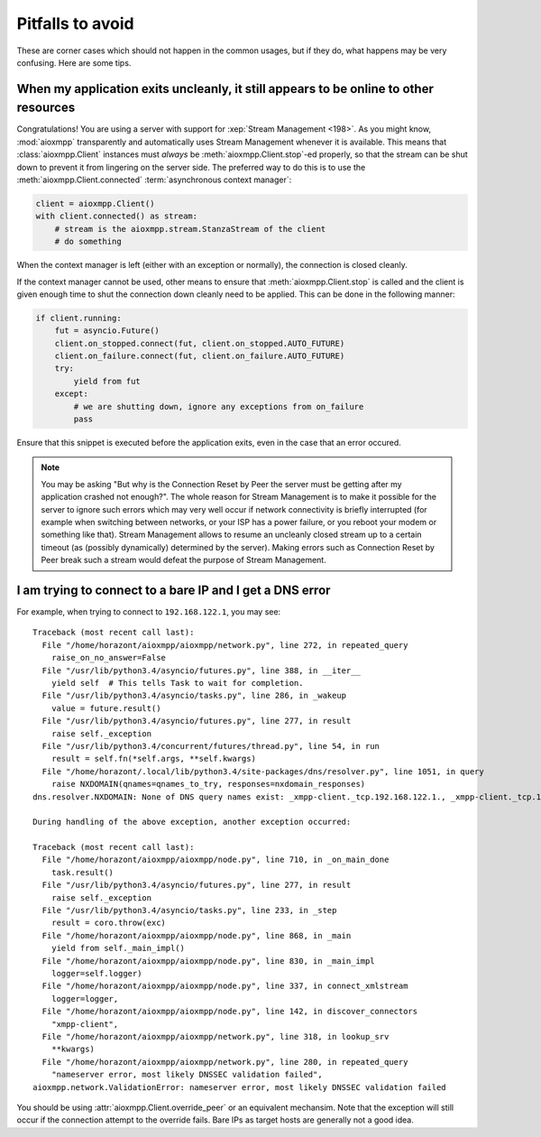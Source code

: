 Pitfalls to avoid
#################

These are corner cases which should not happen in the common usages, but if they
do, what happens may be very confusing. Here are some tips.

When my application exits uncleanly, it still appears to be online to other resources
=====================================================================================

Congratulations! You are using a server with support for
:xep:`Stream Management <198>`. As you might know, :mod:`aioxmpp` transparently
and automatically uses Stream Management whenever it is available. This means
that :class:`aioxmpp.Client` instances must *always* be
:meth:`aioxmpp.Client.stop`\ -ed properly, so that the stream can be shut down
to prevent it from lingering on the server side. The preferred way to do this
is to use the :meth:`aioxmpp.Client.connected`
:term:`asynchronous context manager`:

.. code-block:: python

    client = aioxmpp.Client()
    with client.connected() as stream:
        # stream is the aioxmpp.stream.StanzaStream of the client
        # do something

When the context manager is left (either with an exception or normally), the
connection is closed cleanly.

If the context manager cannot be used, other means to ensure that
:meth:`aioxmpp.Client.stop` is called and the client is given enough time to
shut the connection down cleanly need to be applied. This can be done in the
following manner:

.. code-block:: python

    if client.running:
        fut = asyncio.Future()
        client.on_stopped.connect(fut, client.on_stopped.AUTO_FUTURE)
        client.on_failure.connect(fut, client.on_failure.AUTO_FUTURE)
        try:
            yield from fut
        except:
            # we are shutting down, ignore any exceptions from on_failure
            pass

Ensure that this snippet is executed before the application exits, even in
the case that an error occured.

.. note::

   You may be asking "But why is the Connection Reset by Peer the server must
   be getting after my application crashed not enough?". The whole reason for
   Stream Management is to make it possible for the server to ignore such
   errors which may very well occur if network connectivity is briefly
   interrupted (for example when switching between networks, or your ISP has a
   power failure, or you reboot your modem or something like that). Stream
   Management allows to resume an uncleanly closed stream up to a certain
   timeout (as (possibly dynamically) determined by the server). Making errors
   such as Connection Reset by Peer break such a stream would defeat the
   purpose of Stream Management.

I am trying to connect to a bare IP and I get a DNS error
=========================================================

For example, when trying to connect to ``192.168.122.1``, you may see::

    Traceback (most recent call last):
      File "/home/horazont/aioxmpp/aioxmpp/network.py", line 272, in repeated_query
        raise_on_no_answer=False
      File "/usr/lib/python3.4/asyncio/futures.py", line 388, in __iter__
        yield self  # This tells Task to wait for completion.
      File "/usr/lib/python3.4/asyncio/tasks.py", line 286, in _wakeup
        value = future.result()
      File "/usr/lib/python3.4/asyncio/futures.py", line 277, in result
        raise self._exception
      File "/usr/lib/python3.4/concurrent/futures/thread.py", line 54, in run
        result = self.fn(*self.args, **self.kwargs)
      File "/home/horazont/.local/lib/python3.4/site-packages/dns/resolver.py", line 1051, in query
        raise NXDOMAIN(qnames=qnames_to_try, responses=nxdomain_responses)
    dns.resolver.NXDOMAIN: None of DNS query names exist: _xmpp-client._tcp.192.168.122.1., _xmpp-client._tcp.192.168.122.1.

    During handling of the above exception, another exception occurred:

    Traceback (most recent call last):
      File "/home/horazont/aioxmpp/aioxmpp/node.py", line 710, in _on_main_done
        task.result()
      File "/usr/lib/python3.4/asyncio/futures.py", line 277, in result
        raise self._exception
      File "/usr/lib/python3.4/asyncio/tasks.py", line 233, in _step
        result = coro.throw(exc)
      File "/home/horazont/aioxmpp/aioxmpp/node.py", line 868, in _main
        yield from self._main_impl()
      File "/home/horazont/aioxmpp/aioxmpp/node.py", line 830, in _main_impl
        logger=self.logger)
      File "/home/horazont/aioxmpp/aioxmpp/node.py", line 337, in connect_xmlstream
        logger=logger,
      File "/home/horazont/aioxmpp/aioxmpp/node.py", line 142, in discover_connectors
        "xmpp-client",
      File "/home/horazont/aioxmpp/aioxmpp/network.py", line 318, in lookup_srv
        **kwargs)
      File "/home/horazont/aioxmpp/aioxmpp/network.py", line 280, in repeated_query
        "nameserver error, most likely DNSSEC validation failed",
    aioxmpp.network.ValidationError: nameserver error, most likely DNSSEC validation failed

You should be using :attr:`aioxmpp.Client.override_peer` or an equivalent
mechansim. Note that the exception will still occur if the connection attempt to
the override fails. Bare IPs as target hosts are generally not a good idea.
